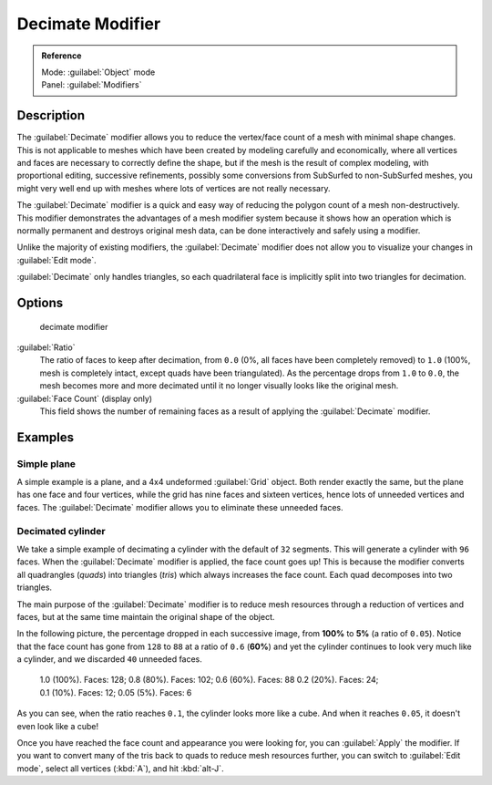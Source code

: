 
Decimate Modifier
*****************

.. admonition:: Reference
   :class: refbox

   | Mode:     :guilabel:`Object` mode
   | Panel:    :guilabel:`Modifiers`


Description
===========

The :guilabel:`Decimate` modifier allows you to reduce the vertex/face count of a mesh with
minimal shape changes. This is not applicable to meshes which have been created by modeling
carefully and economically,
where all vertices and faces are necessary to correctly define the shape,
but if the mesh is the result of complex modeling, with proportional editing,
successive refinements, possibly some conversions from SubSurfed to non-SubSurfed meshes,
you might very well end up with meshes where lots of vertices are not really necessary.

The :guilabel:`Decimate` modifier is a quick and easy way of reducing the polygon count of a
mesh non-destructively. This modifier demonstrates the advantages of a mesh modifier system
because it shows how an operation which is normally permanent and destroys original mesh data,
can be done interactively and safely using a modifier.

Unlike the majority of existing modifiers, the :guilabel:`Decimate` modifier does not allow
you to visualize your changes in :guilabel:`Edit mode`.

:guilabel:`Decimate` only handles triangles, so each quadrilateral face is implicitly split into two triangles for decimation.


Options
=======

.. figure:: /images/25-Manual-Modifiers-Decimate.jpg

   decimate modifier


:guilabel:`Ratio`
   The ratio of faces to keep after decimation, from ``0.0`` (0%, all faces have been completely removed) to ``1.0`` (100%, mesh is completely intact, except quads have been triangulated).
   As the percentage drops from ``1.0`` to ``0.0``, the mesh becomes more and more decimated until it no longer visually looks like the original mesh.

:guilabel:`Face Count` (display only)
   This field shows the number of remaining faces as a result of applying the :guilabel:`Decimate` modifier.


Examples
========

Simple plane
------------

A simple example is a plane, and a 4x4 undeformed :guilabel:`Grid` object.
Both render exactly the same, but the plane has one face and four vertices,
while the grid has nine faces and sixteen vertices, hence lots of unneeded vertices and faces.
The :guilabel:`Decimate` modifier allows you to eliminate these unneeded faces.


Decimated cylinder
------------------

We take a simple example of decimating a cylinder with the default of ``32`` segments.
This will generate a cylinder with ``96`` faces.
When the :guilabel:`Decimate` modifier is applied,
the face count goes up! This is because the modifier converts all quadrangles (*quads*)
into triangles (*tris*) which always increases the face count.
Each quad decomposes into two triangles.

The main purpose of the :guilabel:`Decimate` modifier is to reduce mesh resources through a
reduction of vertices and faces,
but at the same time maintain the original shape of the object.

In the following picture, the percentage dropped in each successive image,
from **100%** to **5%** (a ratio of ``0.05``).
Notice that the face count has gone from ``128`` to ``88`` at a ratio of ``0.6``
(**60%**) and yet the cylinder continues to look very much like a cylinder,
and we discarded ``40`` unneeded faces.


.. figure:: /images/25-Manual-Modifiers-Decimate-ExampleCylinder.jpg
   :width: 600px
   :figwidth: 600px

   1.0 (100%). Faces: 128; 0.8 (80%). Faces: 102; 0.6 (60%). Faces: 88
   0.2 (20%). Faces: 24; 0.1 (10%). Faces: 12; 0.05 (5%). Faces: 6


As you can see, when the ratio reaches ``0.1``, the cylinder looks more like a cube.
And when it reaches ``0.05``, it doesn't even look like a cube!

Once you have reached the face count and appearance you were looking for,
you can :guilabel:`Apply` the modifier.
If you want to convert many of the tris back to quads to reduce mesh resources further,
you can switch to :guilabel:`Edit mode`, select all vertices (:kbd:`A`),
and hit :kbd:`alt-J`.


